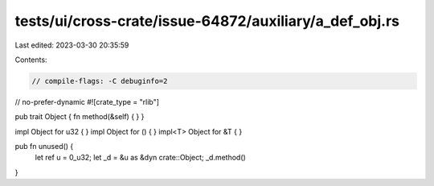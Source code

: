 tests/ui/cross-crate/issue-64872/auxiliary/a_def_obj.rs
=======================================================

Last edited: 2023-03-30 20:35:59

Contents:

.. code-block:: rs

    // compile-flags: -C debuginfo=2

// no-prefer-dynamic
#![crate_type = "rlib"]

pub trait Object { fn method(&self) { } }

impl Object for u32 { }
impl Object for () { }
impl<T> Object for &T { }

pub fn unused() {
    let ref u = 0_u32;
    let _d = &u as &dyn crate::Object;
    _d.method()
}


